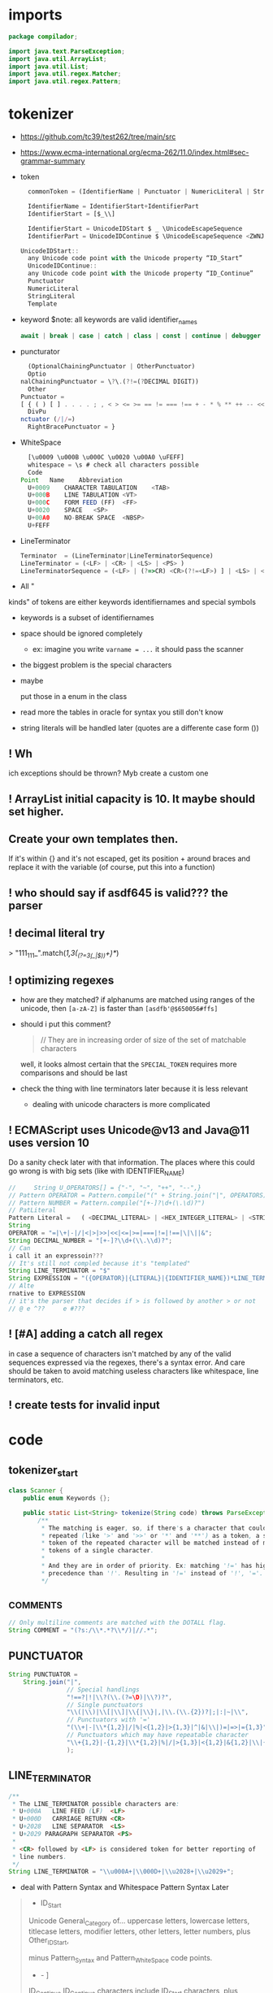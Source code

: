 #+property: header-args :tangle Scanner.java :comments link

* imports
#+begin_src java :noweb-ref imports
package compilador;

import java.text.ParseException;
import java.util.ArrayList;
import java.util.List;
import java.util.regex.Matcher;
import java.util.regex.Pattern;
#+end_src

* tokenizer
:PROPERTIES:
:header-args: :tangle   no
:END:
- https://github.com/tc39/test262/tree/main/src
- https://www.ecma-international.org/ecma-262/11.0/index.html#sec-grammar-summary

- token
  #+begin_src js
    commonToken = (IdentifierName | Punctuator | NumericLiteral | StringLiteral | Template)

    IdentifierName = IdentifierStart+IdentifierPart
    IdentifierStart = [$_\\]

    IdentifierStart = UnicodeIDStart $ _ \UnicodeEscapeSequence
    IdentifierPart = UnicodeIDContinue $ \UnicodeEscapeSequence <ZWNJ> <ZWJ>

  UnicodeIDStart::
    any Unicode code point with the Unicode property “ID_Start”
    UnicodeIDContinue::
    any Unicode code point with the Unicode property “ID_Continue”
    Punctuator
    NumericLiteral
    StringLiteral
    Template
  #+end_src
- keyword
  $note: all keywords are valid identifier_names
  #+begin_src js
  await | break | case | catch | class | const | continue | debugger | default | delete | do | else | enum | export | extends | false | finally | for | function | if | import | ininstance | of | new | null | return | super | switch | this | throw | true | try | typeof | var | void | while | with | yield
  #+end_src
- puncturator
  #+begin_src js
  (OptionalChainingPunctuator | OtherPunctuator)
  Optio
nalChainingPunctuator = \?\.(?!=(?DECIMAL DIGIT))
  Other
Punctuator =
[ { ( ) [ ] . . . . ; , < > <= >= == != === !== + - * % ** ++ -- << >> >>> & | ^ ! ~ && || ? ?? : = += -= *= %= **= <<= >>= >>>= &= |= ^= => ]
  DivPu
nctuator (/|/=)
  RightBracePunctuator = }
  #+end_src
- WhiteSpace
  #+begin_src js
  [\u0009 \u000B \u000C \u0020 \u00A0 \uFEFF]
  whitespace = \s # check all characters possible
  Code
Point	Name	Abbreviation
  U+0009	CHARACTER TABULATION	<TAB>
  U+000B	LINE TABULATION	<VT>
  U+000C	FORM FEED (FF)	<FF>
  U+0020	SPACE	<SP>
  U+00A0	NO-BREAK SPACE	<NBSP>
  U+FEFF
  #+end_src
- LineTerminator
  #+begin_src js
  Terminator  = (LineTerminator|LineTerminatorSequence)
  LineTerminator = (<LF> | <CR> | <LS> | <PS> )
  LineTerminatorSequence = (<LF> | (?=>CR) <CR>(?!=<LF>) ] | <LS> | <PS> | <CR><LF>)
  #+end_src
- All "
kinds" of tokens are either keywords identifiernames and special symbols
- keywords is a subset of identifiernames
- space should be ignored completely
  + ex: imagine you write ~varname = ...~ it should pass the scanner
- the biggest problem is the special characters
- maybe

 put those in a enum in the class
- read more the tables in oracle for syntax you still don't know
- string literals will be handled later (quotes are a differente case form ())
** ! Wh
ich exceptions should be thrown? Myb create a custom one
** ! ArrayList initial capacity is 10. It maybe should set higher.
** Create your own templates then.
If it's within {} and it's not escaped, get its position + around braces and
replace it with the variable (of course, put this into a function)
** ! who should say if asdf645 is valid??? the parser
** ! decimal literal try
> "111_111_".match(/\d{1,3}(_(?=\d{3}(_|$))\d+)*/)
** ! optimizing regexes
- how are they matched? if alphanums are matched using ranges of the unicode,
  then ~[a-zA-Z]~ is faster than ~[asdfb'@$650056#ffs]~
- should i put this comment?
  #+begin_quote
  // They are in increasing order of size of the set of matchable characters
  #+end_quote
  well, it looks almost certain that the ~SPECIAL_TOKEN~ requires more
  comparisons and should be last
- check
 the thing with line terminators later because it is less relevant
  + dealing with unicode characters is more complicated
** ! ECMAScript uses Unicode@v13 and Java@11 uses version 10
Do a sanity check later with that information. The places where this could go
wrong is with big sets (like with IDENTIFIER_NAME)
#+begin_src js :tangle no
//     String U_OPERATORS[] = {"-", "~", "++", "--",}
// Pattern OPERATOR = Pattern.compile("(" + String.join("|", OPERATORS) + ")")
// Pattern NUMBER = Pattern.compile("[+-]?\d+(\.\d)?")
// PatLiteral
Pattern Literal	=	( <DECIMAL_LITERAL> | <HEX_INTEGER_LITERAL> | <STRING_LITERAL> | <BOOLEAN_LITERAL> | <NULL_LITERAL> | <REGULAR_EXPRESSION_LITERAL> )tern pattern = Pattern.compile("((?NUMBER)|(?IDENTIFIER)|(?OPERATOR))");
String
OPERATOR = "=|\+|-|/|<|>|>>|<<|<=|>=|===|!=|!==|\|\||&";
String DECIMAL_NUMBER = "[+-]?\\d+(\\.\\d)?";
// Can
i call it an expressoin???
// It's still not compled because it's "templated"
String LINE_TERMINATOR = "$"
String EXPRESSION = "({OPERATOR}|{LITERAL}|{IDENTIFIER_NAME})*LINE_TERMINATOR";
// Alte
rnative to EXPRESSION
// it's the parser that decides if > is followed by another > or not
// @ e ^??     e #???

#+end_src
** ! [#A] adding a catch all regex
in case a sequence of characters isn't matched by any of the valid sequences
expressed via the regexes, there's a syntax error. And care should be taken to
avoid matching useless characters like whitespace, line terminators, etc.
** ! create tests for invalid input
* code
** tokenizer_start
#+begin_src java :noweb-ref tokenizer_start
class Scanner {
    public enum Keywords {};

    public static List<String> tokenize(String code) throws ParseException {
        /**
         * The matching is eager, so, if there's a character that could be
         * repeated (like '>' and '>>' or '*' and '**') as a token, a single
         * token of the repeated character will be matched instead of many
         * tokens of a single character.
         *
         * And they are in order of priority. Ex: matching '!=' has higher
         * precedence than '!'. Resulting in '!=' instead of '!', '='.
         */
#+end_src

** _COMMENTS
#+begin_src java :noweb-ref COMMENT
// Only multiline comments are matched with the DOTALL flag.
String COMMENT = "(?s:/\\*.*?\\*/)|//.*";
#+end_src

** PUNCTUATOR
#+begin_src java :noweb-ref SPECIAL_TOKEN
String PUNCTUATOR =
    String.join("|",
                // Special handlings
                "!==?|!|\\?(\\.(?=\D)|\\?)?",
                // Single punctuators
                "\\(|\\)|\\[|\\]|\\{|\\}|,|\\.(\\.{2})?|;|:|~|\\",
                // Punctuators with '='
                "(\\+|-|\\*{1,2}|/|%|<{1,2}|>{1,3}|^|&|\\|)=|=>|={1,3}",
                // Punctuators which may have repeatable character
                "\\+{1,2}|-{1,2}|\\*{1,2}|%|/|>{1,3}|<{1,2}|&{1,2}|\\|{1,2}"
                );
#+end_src

** LINE_TERMINATOR
#+begin_src java :noweb-ref LINE_TERMINATOR
/**
 * The LINE_TERMINATOR possible characters are:
 * U+000A	LINE FEED (LF)	<LF>
 * U+000D	CARRIAGE RETURN <CR>
 * U+2028	LINE SEPARATOR	<LS>
 * U+2029 PARAGRAPH SEPARATOR <PS>
 *
 * <CR> followed by <LF> is considered token for better reporting of
 * line numbers.
 */
String LINE_TERMINATOR = "\\u000A+|\\000D+|\\u2028+|\\u2029+";
#+end_src

- deal with Pattern Syntax and Whitespace Pattern Syntax Later
#+begin_quote
- ID_Start
Unicode General_Category of...
uppercase letters, lowercase letters, titlecase letters, modifier letters, other letters, letter numbers, plus Other_ID_Start,
\p{L}             \p{Nl}                                                                                 \p{Other_ID_Start}

minus Pattern_Syntax and Pattern_White_Space code points.
-     \p{Pattern_Syntax} -  \p{Pattern_White_Space}]


ID_Continue	ID_Continue characters include ID_Start characters, plus characters having the Unicode General_Category of nonspacing marks, spacing combining marks, decimal number, connector punctuation, plus Other_ID_Continue , minus Pattern_Syntax and Pattern_White_Space code points.
In set notation:
[\p{ID_Start}\p{Mn}\p{Mc}\p{Nd}\p{Pc}\p{Other_ID_Continue}-\p{Pattern_Syntax}-\p{Pattern_White_Space}]
#+end_quote
** LITERAL
- [-] they can be followed only (i think) by line terminal, punctuator, whitespace,
  [-] comments
- [-] how far word boudaries (~\b~) go?
- [-] just make it work most of the time and then perfect that later
#+begin_src java :noweb-ref LITERAL
String CHARATER_ESCAPE_SEQUENCE =
    String.join("|",
                "[^" + LINE_TERMINATOR + "\dxu]",
                "0(?!\d)",
                "x[0-9a-fA-F]{2}",
                "u([0-9a-fA-F]{4}|)"
                );
/**
 * - Numeric literals are case-insensitive.
 * - All literals have a word boundary between them and any other token.
 * - The sign before the number acts as a operator regardless if there's
 * just one number.
 */
String LITERAL =
    String.join("|",
                // Decimal literal
                /**
                 * If starts with [1-9] digit, is followed by 0 or
                 * more digits, an optional dot, and more digits after
                 * the dot. The first '[0-9]*' consumes all digits if
                 * there's no digit after the dot, and the matching of
                 * the number remains consistent without any
                 * lookbackward checing.
                 *
                 * If starts with a dot, is followed by 1 or more digits.
                 *
                 * In both cases, the exponential part is optional.
                 */
                "(([1-9][0-9]*\\.?[0-9]*)|(\\.[0-9]+))([eE][+-]?[0-9]+)?",
                // Big integer decimal literal
                "(0|[1-9][0-9]*)n",
                // Binary literal
                "0[bB][01]+n?",
                // Octal literal
                "0[oO][0-7]+n?",
                // Hexadecimal literal
                "0[xX][0-9a-fA-F]+n?",
                // String literal
                /**
                 * Each regex composing a string literal matches only
                 * one character. The end result is that you have all
                 * those possible characters being matched by the lazy
                 * wildcard "*". And that's why it is wrapped in
                 * parentheses.
                 */
                "['\"]("
                // String literal: Prohibited characters
                + "[^\\u005c\\u000d\\u000a]"
                // String literal: Line continuation
                + "|" + LINE_TERMINATOR + "(?<=\\)"
                // String literal: Escape sequence
                + "|" + "\\" + CHARATER_ESCAPE_SEQUENCE
                + ")*?['\"]",
                // Regex literal
                "/.*?/",
                // Template literal
                "(?s:`.*?`)"
                );
#+end_src

** IDENTIFIER_NAME
- check how to convert the escape sequences to characters with utf-16
- where to convert the escapes? if the pattern is ~[\\u1166-3366]~ how to make
  it match that? myb there's a java function for automatically converting that
- check https://www.ecma-international.org/ecma-262/11.0/index.html#sec-utf16encode
- [-] add \\u[0-9a-f] support later

#+begin_src java :noweb-ref IDENTIFIER_NAME
/**
 * IDENTIFIER_NAME allows UnicodeEscapeSequences that, when replaced by
 * a SourceCharacter is still a valid IDENTIFIER_NAME. Ex: '\0061' is
 * valid because it represents the character 'e' and '\0025' is invalid
 * because it represents the character '%'.
 *
 * The code points U+200C and U+200D are named, respectively, <ZWNJ>, <ZWJ>.
 */
String IDENTIFIER_NAME =
    // Turn on Unicode_Character_Class flag
    "(?U)"
    // Valid starting character
    + "[\p{L}\p{Nl}]+"
    // Valid ending characters
    + "[\p{L}\p{Nl}\\u200c\\200d]*";
#+end_src

** matching
#+begin_src java :noweb-ref Matching
Pattern TOKEN =
    Pattern.compile(String.join("|",
                                COMMENT,
                                LITERAL,
                                IDENTIFIER_NAME,
                                LINE_TERMINATOR,
                                PUNCTUATOR
                                ));
Matcher matcher = pattern.matcher(code);
List<String> matches = new ArrayList<String>();
while (matcher.find()) {
    String match = matcher.group();
    if (match.contains("/*") || match.contains("//")) {
        System.out.println("ignored");
        continue;
    }
    // System.out.println(matcher.start() + " " + matcher.end());

    matches.add(match);
}
#+end_src

** tokenizer_end
#+begin_src java :noweb-ref tokenizer_end
        return matches;
    }
}
#+end_src

#+begin_src java :tangle no
    if (matches.length == 0) {
        throw ParseException("Code could not be parsed.", matcher.end());
    }
#+end_src
